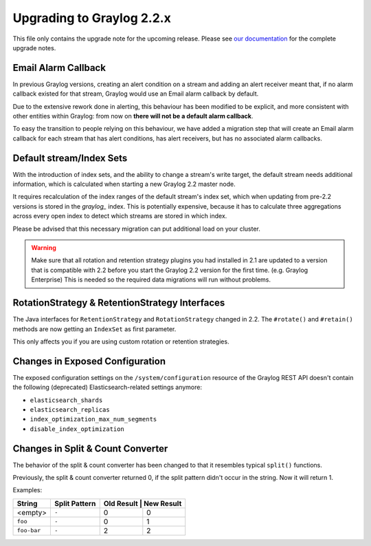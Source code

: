 **************************
Upgrading to Graylog 2.2.x
**************************

.. _upgrade-from-21-to-22:

This file only contains the upgrade note for the upcoming release.
Please see `our documentation <http://docs.graylog.org/en/latest/pages/upgrade.html>`_
for the complete upgrade notes.

Email Alarm Callback
====================

In previous Graylog versions, creating an alert condition on a stream and adding an alert receiver meant that, if no alarm callback existed for that stream, Graylog would use an Email alarm callback by default.

Due to the extensive rework done in alerting, this behaviour has been modified to be explicit, and more consistent with other entities within Graylog: from now on **there will not be a default alarm callback**.

To easy the transition to people relying on this behaviour, we have added a migration step that will create an Email alarm callback for each stream that has alert conditions, has alert receivers, but has no associated alarm callbacks.

Default stream/Index Sets
=========================

With the introduction of index sets, and the ability to change a stream's write target, the default stream needs additional information, which is calculated when starting a new Graylog 2.2 master node.

It requires recalculation of the index ranges of the default stream's index set, which when updating from pre-2.2 versions is stored in the `graylog_` index. This is potentially expensive, because it has to calculate three aggregations across every open index to detect which streams are stored in which index.

Please be advised that this necessary migration can put additional load on your cluster.

.. warning:: Make sure that all rotation and retention strategy plugins you had installed in 2.1 are updated to a version that is compatible with 2.2 before you start the Graylog 2.2 version for the first time. (e.g. Graylog Enterprise) This is needed so the required data migrations will run without problems.

RotationStrategy & RetentionStrategy Interfaces
===============================================

The Java interfaces for ``RetentionStrategy`` and ``RotationStrategy`` changed in 2.2. The ``#rotate()`` and ``#retain()`` methods are now getting an ``IndexSet`` as first parameter.

This only affects you if you are using custom rotation or retention strategies.

Changes in Exposed Configuration
================================

The exposed configuration settings on the ``/system/configuration`` resource of the Graylog REST API doesn't contain the following (deprecated) Elasticsearch-related settings anymore:

* ``elasticsearch_shards``
* ``elasticsearch_replicas``
* ``index_optimization_max_num_segments``
* ``disable_index_optimization``

Changes in Split & Count Converter
==================================

The behavior of the split & count converter has been changed to that it resembles typical ``split()`` functions.

Previously, the split & count converter returned 0, if the split pattern didn't occur in the string. Now it will return 1.

Examples:

+-------------+---------------+------------+------------+
| String      | Split Pattern | Old Result | New Result |
+=============+===============+===========+=============+
| <empty>     | ``-``         | 0         | 0           |
+-------------+---------------+-----------+-------------+
| ``foo``     | ``-``         | 0         | 1           |
+-------------+---------------+-----------+-------------+
| ``foo-bar`` | ``-``         | 2         | 2           |
+-------------+---------------+-----------+-------------+
